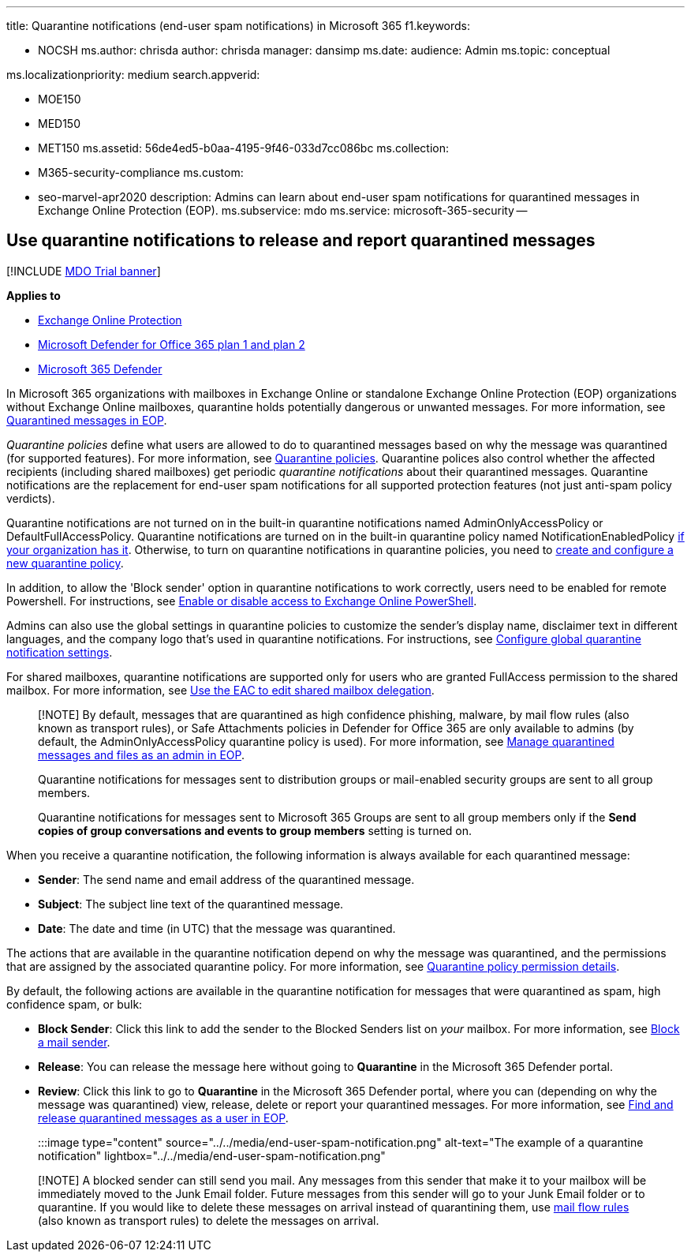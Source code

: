 '''

title: Quarantine notifications (end-user spam notifications) in Microsoft 365 f1.keywords:

* NOCSH ms.author: chrisda author: chrisda manager: dansimp ms.date: audience: Admin ms.topic: conceptual

ms.localizationpriority: medium search.appverid:

* MOE150
* MED150
* MET150 ms.assetid: 56de4ed5-b0aa-4195-9f46-033d7cc086bc ms.collection:
* M365-security-compliance ms.custom:
* seo-marvel-apr2020 description: Admins can learn about end-user spam notifications for quarantined messages in Exchange Online Protection (EOP).
ms.subservice: mdo ms.service: microsoft-365-security --

== Use quarantine notifications to release and report quarantined messages

[!INCLUDE xref:../includes/mdo-trial-banner.adoc[MDO Trial banner]]

*Applies to*

* xref:exchange-online-protection-overview.adoc[Exchange Online Protection]
* xref:defender-for-office-365.adoc[Microsoft Defender for Office 365 plan 1 and plan 2]
* xref:../defender/microsoft-365-defender.adoc[Microsoft 365 Defender]

In Microsoft 365 organizations with mailboxes in Exchange Online or standalone Exchange Online Protection (EOP) organizations without Exchange Online mailboxes, quarantine holds potentially dangerous or unwanted messages.
For more information, see xref:quarantine-email-messages.adoc[Quarantined messages in EOP].

_Quarantine policies_ define what users are allowed to do to quarantined messages based on why the message was quarantined (for supported features).
For more information, see xref:quarantine-policies.adoc[Quarantine policies].
Quarantine polices also control whether the affected recipients (including shared mailboxes) get periodic _quarantine notifications_ about their quarantined messages.
Quarantine notifications are the replacement for end-user spam notifications for all supported protection features (not just anti-spam policy verdicts).

Quarantine notifications are not turned on in the built-in quarantine notifications named AdminOnlyAccessPolicy or DefaultFullAccessPolicy.
Quarantine notifications are turned on in the built-in quarantine policy named NotificationEnabledPolicy link:quarantine-policies.md#full-access-permissions-and-quarantine-notifications[if your organization has it].
Otherwise, to turn on quarantine notifications in quarantine policies, you need to link:quarantine-policies.md#step-1-create-quarantine-policies-in-the-microsoft-365-defender-portal[create and configure a new quarantine policy].

In addition, to allow the 'Block sender' option in quarantine notifications to work correctly, users need to be enabled for remote Powershell.
For instructions, see link:/powershell/exchange/disable-access-to-exchange-online-powershell[Enable or disable access to Exchange Online PowerShell].

Admins can also use the global settings in quarantine policies to customize the sender's display name, disclaimer text in different languages, and the company logo that's used in quarantine notifications.
For instructions, see link:quarantine-policies.md#configure-global-quarantine-notification-settings-in-the-microsoft-365-defender-portal[Configure global quarantine notification settings].

For shared mailboxes, quarantine notifications are supported only for users who are granted FullAccess permission to the shared mailbox.
For more information, see link:/Exchange/collaboration-exo/shared-mailboxes#use-the-eac-to-edit-shared-mailbox-delegation[Use the EAC to edit shared mailbox delegation].

____
[!NOTE] By default, messages that are quarantined as high confidence phishing, malware, by mail flow rules (also known as transport rules), or Safe Attachments policies in Defender for Office 365 are only available to admins (by default, the AdminOnlyAccessPolicy quarantine policy is used).
For more information, see xref:manage-quarantined-messages-and-files.adoc[Manage quarantined messages and files as an admin in EOP].

Quarantine notifications for messages sent to distribution groups or mail-enabled security groups are sent to all group members.

Quarantine notifications for messages sent to Microsoft 365 Groups are sent to all group members only if the *Send copies of group conversations and events to group members* setting is turned on.
____

When you receive a quarantine notification, the following information is always available for each quarantined message:

* *Sender*: The send name and email address of the quarantined message.
* *Subject*: The subject line text of the quarantined message.
* *Date*: The date and time (in UTC) that the message was quarantined.

The actions that are available in the quarantine notification depend on why the message was quarantined, and the permissions that are assigned by the associated quarantine policy.
For more information, see link:quarantine-policies.md#quarantine-policy-permission-details[Quarantine policy permission details].

By default, the following actions are available in the quarantine notification for messages that were quarantined as spam, high confidence spam, or bulk:

* *Block Sender*: Click this link to add the sender to the Blocked Senders list on _your_ mailbox.
For more information, see https://support.microsoft.com/office/b29fd867-cac9-40d8-aed1-659e06a706e4[Block a mail sender].
* *Release*: You can release the message here without going to *Quarantine* in the Microsoft 365 Defender portal.
* *Review*: Click this link to go to *Quarantine* in the Microsoft 365 Defender portal, where you can (depending on why the message was quarantined) view, release, delete or report your quarantined messages.
For more information, see xref:find-and-release-quarantined-messages-as-a-user.adoc[Find and release quarantined messages as a user in EOP].

:::image type="content" source="../../media/end-user-spam-notification.png" alt-text="The example of a quarantine notification" lightbox="../../media/end-user-spam-notification.png":::

____
[!NOTE] A blocked sender can still send you mail.
Any messages from this sender that make it to your mailbox will be immediately moved to the Junk Email folder.
Future messages from this sender will go to your Junk Email folder or to quarantine.
If you would like to delete these messages on arrival instead of quarantining them, use link:/exchange/security-and-compliance/mail-flow-rules/mail-flow-rules[mail flow rules] (also known as transport rules) to delete the messages on arrival.
____
